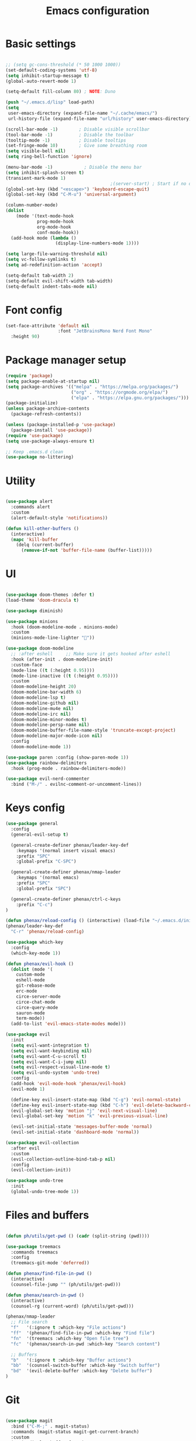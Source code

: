 #+TITLE: Emacs configuration
#+PROPERTY: header-args:emacs-lisp :tangle ~/.emacs.d/init.el

* Basic settings

#+begin_src emacs-lisp

  ;; (setq gc-cons-threshold (* 50 1000 1000))
  (set-default-coding-systems 'utf-8)
  (setq inhibit-startup-message t)
  (global-auto-revert-mode 1)

  (setq-default fill-column 80) ; NOTE: Duno

  (push "~/.emacs.d/lisp" load-path)
  (setq
   user-emacs-directory (expand-file-name "~/.cache/emacs/")
   url-history-file (expand-file-name "url/history" user-emacs-directory))

  (scroll-bar-mode -1)        ; Disable visible scrollbar
  (tool-bar-mode -1)          ; Disable the toolbar
  (tooltip-mode -1)           ; Disable tooltips
  (set-fringe-mode 10)        ; Give some breathing room
  (setq visible-bell nil)
  (setq ring-bell-function 'ignore)

  (menu-bar-mode -1)            ; Disable the menu bar
  (setq inhibit-splash-screen t)
  (transient-mark-mode 1)
                                          ;(server-start) ; Start if no daemon
  (global-set-key (kbd "<escape>") 'keyboard-escape-quit)
  (global-set-key (kbd "C-M-u") 'universal-argument)

  (column-number-mode)
  (dolist
      (mode '(text-mode-hook
              prog-mode-hook
              org-mode-hook
              conf-mode-hook))
    (add-hook mode (lambda ()
                     (display-line-numbers-mode 1))))

  (setq large-file-warning-threshold nil)
  (setq vc-follow-symlinks t)
  (setq ad-redefinition-action 'accept)

  (setq-default tab-width 2)
  (setq-default evil-shift-width tab-width)
  (setq-default indent-tabs-mode nil)

#+end_src


* Font config

#+begin_src emacs-lisp
  (set-face-attribute 'default nil
                      :font "JetBrainsMono Nerd Font Mono"
    :height 90)
#+end_src


* Package manager setup

#+begin_src emacs-lisp
(require 'package)
(setq package-enable-at-startup nil)
(setq package-archives '(("melpa" . "https://melpa.org/packages/")
                         ("org" . "https://orgmode.org/elpa/")
                         ("elpa" . "https://elpa.gnu.org/packages/")))
(package-initialize)
(unless package-archive-contents
  (package-refresh-contents))

(unless (package-installed-p 'use-package)
  (package-install 'use-package))
(require 'use-package)
(setq use-package-always-ensure t)

;; Keep .emacs.d clean
(use-package no-littering)

#+end_src


* Utility

#+begin_src emacs-lisp

  (use-package alert
    :commands alert
    :custom
    (alert-default-style 'notifications))

  (defun kill-other-buffers ()
    (interactive)
    (mapc 'kill-buffer 
      (delq (current-buffer) 
        (remove-if-not 'buffer-file-name (buffer-list)))))

#+end_src


* UI

#+begin_src emacs-lisp

  (use-package doom-themes :defer t)
  (load-theme 'doom-dracula t)

  (use-package diminish)

  (use-package minions
    :hook (doom-modeline-mode . minions-mode)
    :custom
    (minions-mode-line-lighter ""))

  (use-package doom-modeline
    ;; :after eshell     ;; Make sure it gets hooked after eshell
    :hook (after-init . doom-modeline-init)
    :custom-face
    (mode-line ((t (:height 0.95))))
    (mode-line-inactive ((t (:height 0.95))))
    :custom
    (doom-modeline-height 20)
    (doom-modeline-bar-width 6)
    (doom-modeline-lsp t)
    (doom-modeline-github nil)
    (doom-modeline-mu4e nil)
    (doom-modeline-irc nil)
    (doom-modeline-minor-modes t)
    (doom-modeline-persp-name nil)
    (doom-modeline-buffer-file-name-style 'truncate-except-project)
    (doom-modeline-major-mode-icon nil)
    :config
    (doom-modeline-mode 1))

  (use-package paren :config (show-paren-mode 1))
  (use-package rainbow-delimiters
    :hook (prog-mode . rainbow-delimiters-mode))

  (use-package evil-nerd-commenter
    :bind ("M-/" . evilnc-comment-or-uncomment-lines))

#+end_src


* Keys config

#+begin_src emacs-lisp
  (use-package general
    :config
    (general-evil-setup t)

    (general-create-definer phenax/leader-key-def
      :keymaps '(normal insert visual emacs)
      :prefix "SPC"
      :global-prefix "C-SPC")

    (general-create-definer phenax/nmap-leader
      :keymaps '(normal emacs)
      :prefix "SPC"
      :global-prefix "SPC")

    (general-create-definer phenax/ctrl-c-keys
      :prefix "C-c")
  )

  (defun phenax/reload-config () (interactive) (load-file "~/.emacs.d/init.el"))
  (phenax/leader-key-def
    "C-r" 'phenax/reload-config)

  (use-package which-key
    :config
    (which-key-mode 1))

  (defun phenax/evil-hook ()
    (dolist (mode '(
      custom-mode
      eshell-mode
      git-rebase-mode
      erc-mode
      circe-server-mode
      circe-chat-mode
      circe-query-mode
      sauron-mode
      term-mode))
    (add-to-list 'evil-emacs-state-modes mode)))

  (use-package evil
    :init
    (setq evil-want-integration t)
    (setq evil-want-keybinding nil)
    (setq evil-want-C-u-scroll t)
    (setq evil-want-C-i-jump nil)
    (setq evil-respect-visual-line-mode t)
    (setq evil-undo-system 'undo-tree)
    :config
    (add-hook 'evil-mode-hook 'phenax/evil-hook)
    (evil-mode 1)

    (define-key evil-insert-state-map (kbd "C-g") 'evil-normal-state)
    (define-key evil-insert-state-map (kbd "C-h") 'evil-delete-backward-char-and-join)
    (evil-global-set-key 'motion "j" 'evil-next-visual-line)
    (evil-global-set-key 'motion "k" 'evil-previous-visual-line)

    (evil-set-initial-state 'messages-buffer-mode 'normal)
    (evil-set-initial-state 'dashboard-mode 'normal))

  (use-package evil-collection
    :after evil
    :custom
    (evil-collection-outline-bind-tab-p nil)
    :config
    (evil-collection-init))

  (use-package undo-tree
    :init
    (global-undo-tree-mode 1))

#+end_src


* Files and buffers

#+begin_src emacs-lisp

  (defun ph/utils/get-pwd () (cadr (split-string (pwd))))

  (use-package treemacs
    :commands treemacs
    :config
    (treemacs-git-mode 'deferred))

  (defun phenax/find-file-in-pwd ()
    (interactive)
    (counsel-file-jump "" (ph/utils/get-pwd)))

  (defun phenax/search-in-pwd ()
    (interactive)
    (counsel-rg (current-word) (ph/utils/get-pwd)))

  (phenax/nmap-leader
    ;; File search
    "f"   '(:ignore t :which-key "File actions")
    "ff"  '(phenax/find-file-in-pwd :which-key "Find file")
    "fn"  '(treemacs :which-key "Open file tree")
    "fc"  '(phenax/search-in-pwd :which-key "Search content")

    ;; Buffers
    "b"   '(:ignore t :which-key "Buffer actions")
    "bb"  '(counsel-switch-buffer :which-key "Switch buffer")
    "bd"  '(evil-delete-buffer :which-key "Delete buffer")
  )

#+end_src


* Git

#+begin_src emacs-lisp

  (use-package magit
    :bind ("C-M-;" . magit-status)
    :commands (magit-status magit-get-current-branch)
    :custom
    (magit-display-buffer-function
      #'magit-display-buffer-traditional))

  (phenax/nmap-leader
    "g"   '(:ignore t :which-key "git")

    ;; Basic usage
    "gs"  'magit-status
    "gc"  'magit-commit
    "gd"  'magit-diff-unstaged

    ;; Log actions
    "gl"  '(:ignore t :which-key "log")
    "glc" 'magit-log-current
    "glf" 'magit-log-buffer-file

    ;; Branch actions
    "gb"  '(:ignore t :which-key "branch")
    "gbb"  'magit-checkout

    ;; Remote interactions
    "gP"  'magit-push-current
    "gp"  'magit-pull-branch
    "gr"  'magit-rebase
  )

  (use-package magit-todos :defer t)

  (use-package git-gutter
    :diminish
    :hook ((text-mode . git-gutter-mode)
           (prog-mode . git-gutter-mode))
    :config
    (global-git-gutter-mode t)
    (setq git-gutter:update-interval 1)

    (setq git-gutter:modified-sign "~")
    (setq git-gutter:added-sign "")
    (setq git-gutter:deleted-sign "")
    (set-face-foreground 'git-gutter:added "green")
    (set-face-foreground 'git-gutter:modified "yellow")
    (set-face-foreground 'git-gutter:deleted "red")
  )

#+end_src


* Project management

#+begin_src emacs-lisp

  (use-package direnv)

  (use-package projectile
    :diminish projectile-mode
    :config (projectile-mode)
    :demand t
    :bind-keymap
    ("C-c p" . projectile-command-map)
    :init
    (when (file-directory-p "~/dev/projects")
      (setq projectile-project-search-path '("~/dev/projects")))
    (setq projectile-switch-project-action #'projectile-dired))

  (use-package counsel-projectile
    :after projectile)

  (phenax/nmap-leader
    "pf"  'counsel-projectile-find-file
    "ps"  'counsel-projectile-switch-project
    "pF"  'counsel-projectile-rg
    "pp"  'counsel-projectile
    "pc"  'projectile-compile-project
    "pd"  'projectile-dired)

#+end_src


* Completions

#+begin_src emacs-lisp
  (use-package ivy
    :diminish
    :bind (("C-s" . swiper)
           :map ivy-minibuffer-map
           ("TAB" . ivy-alt-done)
           ("C-f" . ivy-alt-done)
           ("C-l" . ivy-alt-done)
           ("C-j" . ivy-next-line)
           ("C-k" . ivy-previous-line)
           :map ivy-switch-buffer-map
           ("C-k" . ivy-previous-line)
           ("C-l" . ivy-done)
           ("C-d" . ivy-switch-buffer-kill)
           :map ivy-reverse-i-search-map
           ("C-k" . ivy-previous-line)
           ("C-d" . ivy-reverse-i-search-kill))
    :init (ivy-mode 1)
    :config
    (setq ivy-use-virtual-buffers t)
    (setq ivy-wrap t)
    (setq enable-recursive-minibuffers t)

    ;; Use different regex strategies per completion command
    (push '(completion-at-point . ivy--regex-fuzzy) ivy-re-builders-alist) ;; This doesn't seem to work...
    (push '(swiper . ivy--regex-ignore-order) ivy-re-builders-alist)
    (push '(counsel-M-x . ivy--regex-ignore-order) ivy-re-builders-alist)

    ;; Set minibuffer height for different commands
    (setf (alist-get 'counsel-projectile-ag ivy-height-alist) 15)
    (setf (alist-get 'counsel-projectile-rg ivy-height-alist) 15)
    (setf (alist-get 'swiper ivy-height-alist) 15)
    (setf (alist-get 'counsel-switch-buffer ivy-height-alist) 7))

  (use-package ivy-rich
    :after counsel
    :init (ivy-rich-mode 1))

  (use-package counsel
    :after ivy
    :bind (("M-x" . counsel-M-x)
           ("C-x b" . counsel-ibuffer)
           ("C-x C-f" . counsel-find-file)
           ("C-M-j" . counsel-switch-buffer)
           ("C-M-l" . counsel-imenu)
           :map minibuffer-local-map
           ("C-r" . 'counsel-minibuffer-history))
    :config
    (setq ivy-initial-inputs-alist nil))
#+end_src





* Org stuff

** Basic

#+begin_src emacs-lisp

  (setq org-directory "~/nixos/extras/notes/")

  (defun phenax/org-mode-setup ()
    (org-indent-mode)
    (variable-pitch-mode 0)
    (auto-fill-mode 0)
    (visual-line-mode 1)
    (setq evil-auto-indent nil)
    (diminish org-indent-mode))

  (setq org-agenda-window-setup 'reorganize-frame)
  (setq org-agenda-span 'week)
  (setq org-agenda-start-with-log-mode t)

  (setq org-todo-keywords '(
    (sequence "TODO(t)" "NEXT(n)" "CURRENT(c)" "|" "DONE(d!)")
    (sequence "WAIT(w)" "|" "HOLD(h)")))

  (setq org-log-done 'time)
  (setq org-datetree-add-timestamp 'inactive)
  (setq org-habit-graph-column 60)
  (setq org-fontify-whole-heading-line t)

  (setq phenax/org-agenda-dir (concat (file-name-as-directory org-directory) "agenda"))
  (setq org-agenda-files `(,phenax/org-agenda-dir))
  (defun phenax/org-path (path)
    (expand-file-name path org-directory))

  (use-package org
    :defer t
    :hook (org-mode . phenax/org-mode-setup)
    :config
    (setq org-ellipsis " ▾"
          org-src-fontify-natively t
          org-src-tab-acts-natively t
          org-edit-src-content-indentation 2
          org-hide-block-startup nil
          org-hide-emphasis-markers nil
          org-startup-folded 'content
          org-cycle-separator-lines 2)

    (setq org-modules '(org-habit))

    (setq org-refile-targets '((nil :maxlevel . 2) (org-agenda-files :maxlevel . 2)))

    (setq org-outline-path-complete-in-steps nil)
    (setq org-refile-use-outline-path t)
    (push '("conf-unix" . conf-unix) org-src-lang-modes)

    (evil-define-key '(normal insert visual) org-mode-map (kbd "C-j") 'org-next-visible-heading)
    (evil-define-key '(normal insert visual) org-mode-map (kbd "C-k") 'org-previous-visible-heading)

    (evil-define-key '(normal insert visual) org-mode-map (kbd "M-j") 'org-metadown)
    (evil-define-key '(normal insert visual) org-mode-map (kbd "M-k") 'org-metaup)

    (defun phenax/org-babel-tangle-dont-ask ()
      (let ((org-confirm-babel-evaluate nil))
        (org-babel-tangle)))
    (add-hook 'org-mode-hook (lambda ()
                               (add-hook 'after-save-hook #'phenax/org-babel-tangle-dont-ask
                                         'run-at-end 'only-in-org-mode)))

    (org-babel-do-load-languages 'org-babel-load-languages '(
      (emacs-lisp . t)
      (python . t)
      (js . t)
      (shell . t)
      (haskell . t)
      (ledger . t))))

  (defun phenax/search-org-files ()
    (interactive)
    (counsel-rg "" org-directory nil "Search Notes: "))

  (phenax/nmap-leader
    "o"    '(:ignore t :which-key "org mode")

    "oa"   '(org-agenda-list :which-key "list")
    "oo"   '(org-open-at-point :which-key "Open link")
    "og"   '(counsel-org-goto-all t :which-key "search org outlines")
    "os"   '(phenax/search-org-files :which-key "search notes")

    "oi"   '(:ignore t :which-key "insert")
    "oil"  '(org-insert-link :which-key "insert link")
  )

  (use-package evil-org
    :after org
    :hook (
           (org-mode . evil-org-mode)
           (org-agenda-mode . evil-org-mode)
           (evil-org-mode . (lambda ()
                              (evil-org-set-key-theme
                               '(navigation todo insert textobjects additional)))))
    :config
    (require 'evil-org-agenda)
    (evil-org-agenda-set-keys))

  (with-eval-after-load 'org
    (require 'org-tempo)
    (add-to-list 'org-structure-template-alist '("sh" . "src shell"))
    (add-to-list 'org-structure-template-alist '("js" . "src js"))
    (add-to-list 'org-structure-template-alist '("hs" . "src haskell"))
    (add-to-list 'org-structure-template-alist '("el" . "src emacs-lisp"))
    (add-to-list 'org-structure-template-alist '("py" . "src python")))

#+end_src


** UI

#+begin_src emacs-lisp

  (use-package org-superstar
    :after org
    :hook (org-mode . org-superstar-mode)
    :custom
    (org-superstar-remove-leading-stars t)
    (org-superstar-headline-bullets-list '("✾" "❉" "✭" "✴" "✤" "●" "○")))

  (require 'org-indent)

  (setq org-todo-keyword-faces
        '(("NEXT" . (:foreground "#e67e22" :weight bold))
          ("CURRENT" . (:foreground "#e74c3c" :weight bold))
          ("WAIT" . (:foreground "HotPink2" :weight bold))
          ("HOLD" . (:foreground "gray"))))

  (dolist (face '((org-level-1 . 1.25)
                  (org-level-2 . 1.20)
                  (org-level-3 . 1.13)
                  (org-level-4 . 1.0)
                  (org-level-5 . 1.1)
                  (org-level-6 . 1.1)
                  (org-level-7 . 1.1)
                  (org-level-8 . 1.1)))
    (set-face-attribute (car face) nil :weight 'regular :height (cdr face)))

#+end_src


** Scheduling

#+begin_src emacs-lisp

  (use-package org-wild-notifier
    :after org
    :config
    (setq org-wild-notifier-keyword-whitelist nil)
    (setq org-wild-notifier-notification-title "Agenda")
    (setq org-wild-notifier-alert-time 10)
    (org-wild-notifier-mode))

  (use-package org-pomodoro
    :after org
    :custom
    (org-pomodoro-length 30)
    (org-pomodoro-short-break-length 10)
    (org-pomodoro-long-break-length 30)
    (org-pomodoro-manual-break t)
    ;; (org-pomodoro-start-sound "~/.emacs.d/sounds/focus_bell.wav")
    ;; (org-pomodoro-short-break-sound "~/.emacs.d/sounds/three_beeps.wav")
    ;; (org-pomodoro-long-break-sound "~/.emacs.d/sounds/three_beeps.wav")
    ;; (org-pomodoro-finished-sound "~/.emacs.d/sounds/meditation_bell.wav")
    :config
    (phenax/nmap-leader
      "op"  '(org-pomodoro :which-key "pomodoro")))

#+end_src


** Custom stuff

#+begin_src emacs-lisp

  (use-package org-journal
    :ensure t
    :defer t
    :custom
    (org-journal-dir (phenax/org-path "./diary/"))
    :init
    (phenax/nmap-leader
      "j"  '(:ignore t :which-key "journal")
      "ja" '(org-journal-new-entry :which-key "new")
      "jj" '(org-journal-open-current-journal-file :which-key  "view")))

  (defun phenax/open-tasks ()
    (let (
      (personal  (find-file-noselect (phenax/org-path "./agenda/Personal.org")))
      (work      (find-file-noselect (phenax/org-path "./agenda/Work.org")))
    )
      (delete-other-windows)
      (switch-to-buffer work)
      (window--display-buffer
        personal
        (split-window (selected-window) nil 'right)
        'window)
  ))

#+end_src


* LSP

** Setup

#+begin_src emacs-lisp
  (use-package flycheck
    :defer t
    :hook (lsp-mode . flycheck-mode))

  (use-package lsp-mode
    :commands (lsp lsp-deferred)
    :custom
    (lsp-keymap-prefix "C-c l")
    :hook (lsp-mode . lsp-enable-which-key-integration)
    :bind (
           :map lsp-mode-map
           ("TAB" . completion-at-point)))

  (phenax/nmap-leader
    "l"  '(:ignore t :which-key "lsp")
    "ld" '(xref-find-definitions :which-key "Find definitions")
    "lr" 'xref-find-references
    "ln" 'lsp-ui-find-next-reference
    "lp" 'lsp-ui-find-prev-reference
    "ls" 'counsel-imenu
    "le" 'lsp-ui-flycheck-list
    "lS" 'lsp-ui-sideline-mode
    "lB" '(lsp-headerline-breadcrumb-mode :which-key "Breadcrumbs")
    "lX" 'lsp-execute-code-action)

  (use-package lsp-ui
    :hook (lsp-mode . lsp-ui-mode)
    :config
    (setq lsp-ui-sideline-enable t)
    (setq lsp-ui-sideline-show-hover nil)
    (setq lsp-ui-doc-position 'bottom)
    (lsp-ui-doc-show))

  (use-package lsp-ivy
    :hook (lsp-mode . lsp-ivy-mode))

  (use-package company
    :after lsp-mode
    :hook (prog-mode . company-mode)
    :bind (:map company-active-map
      ("<tab>" . company-complete-selection))
      (:map lsp-mode-map
          ("<tab>" . company-indent-or-complete-common))
    :custom
    (company-minimum-prefix-length 1)
    (company-idle-delay 0.0))

  (use-package company-box
    :hook (company-mode . company-box-mode))

#+end_src


** Languages

*** Haskell

#+begin_src emacs-lisp

  (use-package haskell-mode :defer t)

  (use-package lsp-haskell
    :hook (
      (haskell-mode . lsp-deferred)
      (haskell-literate-mode . lsp-deferred)))

#+end_src


*** Typscript/JS

#+begin_src emacs-lisp

  (use-package typescript-mode
    :mode "\\.ts\\'"
    :hook ((typescript-mode . lsp-deferred))
    :config
    (setq typescript-indent-level 2))

  (defun phenax/set-js-indentation ()
    (setq js-indent-level 2)
    (setq evil-shift-width js-indent-level)
    (setq-default tab-width 2))

  (use-package web-mode
    :mode "\\.html\\'"
    :hook (web-mode . lsp-deferred))

  (use-package js2-mode
    :mode "\\.jsx?\\'"
    :hook (js2-mode . lsp-deferred)
    :config
    (add-to-list 'magic-mode-alist '("#!/usr/bin/env node" . js2-mode))
    (setq js2-mode-show-strict-warnings nil)
    (add-hook 'js2-mode-hook #'phenax/set-js-indentation)
    (add-hook 'json-mode-hook #'phenax/set-js-indentation))

  (use-package prettier-js
    :hook (
      (js2-mode . prettier-js-mode)
      (typescript-mode . prettier-js-mode))
    :config
    (setq prettier-js-show-errors nil))

#+end_src


*** Emacs lisp

#+begin_src emacs-lisp

  (add-hook 'emacs-lisp-mode-hook #'flycheck-mode)

#+end_src


*** Rust

#+begin_src emacs-lisp

  (use-package rust-mode
    :mode "\\.rs\\'"
    :hook (rust-mode . lsp-deferred)
    :init (setq rust-format-on-save t))

  (use-package cargo :defer t)

#+end_src


*** ReasonML/Rescript

#+begin_src emacs-lisp

  ;; TODO: Rescript

  (use-package reason-mode
    :hook (reason-mode . lsp-deferred))

#+end_src


*** Nix

#+begin_src emacs-lisp

  (use-package nix-mode
    :mode "\\.nix\\'")

#+end_src


